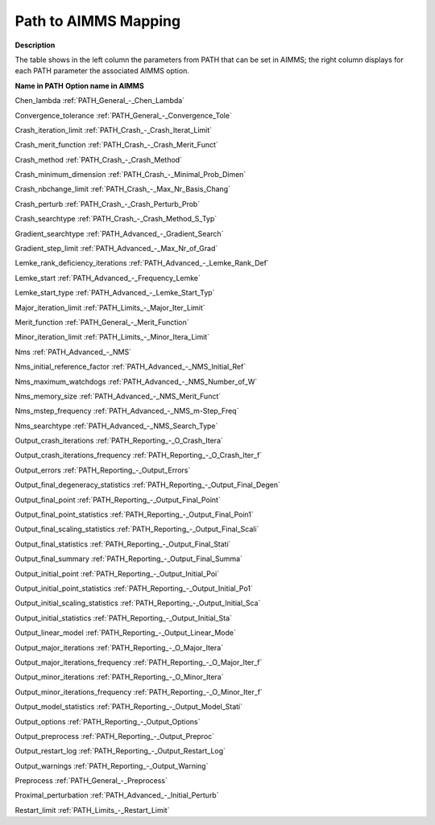 

.. _Path47_to_AIMMS_Mapping:
.. _PATH_Path47_to_AIMMS_Mapping:


Path to AIMMS Mapping
=====================

**Description** 

The table shows in the left column the parameters from PATH that can be set in AIMMS; the right column displays for each PATH parameter the associated AIMMS option.



**Name in PATH** 	**Option name in AIMMS** 	

Chen_lambda	:ref:`PATH_General_-_Chen_Lambda`  

Convergence_tolerance	:ref:`PATH_General_-_Convergence_Tole`  

Crash_iteration_limit	:ref:`PATH_Crash_-_Crash_Iterat_Limit`  

Crash_merit_function	:ref:`PATH_Crash_-_Crash_Merit_Funct`  

Crash_method	:ref:`PATH_Crash_-_Crash_Method`  

Crash_minimum_dimension	:ref:`PATH_Crash_-_Minimal_Prob_Dimen`  

Crash_nbchange_limit	:ref:`PATH_Crash_-_Max_Nr_Basis_Chang`  

Crash_perturb	:ref:`PATH_Crash_-_Crash_Perturb_Prob`  

Crash_searchtype	:ref:`PATH_Crash_-_Crash_Method_S_Typ`  

Gradient_searchtype	:ref:`PATH_Advanced_-_Gradient_Search`  

Gradient_step_limit	:ref:`PATH_Advanced_-_Max_Nr_of_Grad`  

Lemke_rank_deficiency_iterations	:ref:`PATH_Advanced_-_Lemke_Rank_Def`  

Lemke_start	:ref:`PATH_Advanced_-_Frequency_Lemke`  

Lemke_start_type	:ref:`PATH_Advanced_-_Lemke_Start_Typ`  

Major_iteration_limit	:ref:`PATH_Limits_-_Major_Iter_Limit`  

Merit_function	:ref:`PATH_General_-_Merit_Function`   

Minor_iteration_limit	:ref:`PATH_Limits_-_Minor_Itera_Limit`   

Nms	:ref:`PATH_Advanced_-_NMS`  

Nms_initial_reference_factor	:ref:`PATH_Advanced_-_NMS_Initial_Ref`    

Nms_maximum_watchdogs	:ref:`PATH_Advanced_-_NMS_Number_of_W`   	

Nms_memory_size	:ref:`PATH_Advanced_-_NMS_Merit_Funct`    	

Nms_mstep_frequency	:ref:`PATH_Advanced_-_NMS_m-Step_Freq`    	

Nms_searchtype	:ref:`PATH_Advanced_-_NMS_Search_Type`    	

Output_crash_iterations	:ref:`PATH_Reporting_-_O_Crash_Itera`    	

Output_crash_iterations_frequency	:ref:`PATH_Reporting_-_O_Crash_Iter_f`   	

Output_errors	:ref:`PATH_Reporting_-_Output_Errors`   

Output_final_degeneracy_statistics	:ref:`PATH_Reporting_-_Output_Final_Degen`   	

Output_final_point	:ref:`PATH_Reporting_-_Output_Final_Point`  

Output_final_point_statistics	:ref:`PATH_Reporting_-_Output_Final_Poin1`    	

Output_final_scaling_statistics	:ref:`PATH_Reporting_-_Output_Final_Scali`   	

Output_final_statistics	:ref:`PATH_Reporting_-_Output_Final_Stati`   	

Output_final_summary	:ref:`PATH_Reporting_-_Output_Final_Summa`  

Output_initial_point	:ref:`PATH_Reporting_-_Output_Initial_Poi`  	

Output_initial_point_statistics	:ref:`PATH_Reporting_-_Output_Initial_Po1`   	

Output_initial_scaling_statistics	:ref:`PATH_Reporting_-_Output_Initial_Sca`  

Output_initial_statistics	:ref:`PATH_Reporting_-_Output_Initial_Sta`  

Output_linear_model	:ref:`PATH_Reporting_-_Output_Linear_Mode`   	

Output_major_iterations	:ref:`PATH_Reporting_-_O_Major_Itera`   	

Output_major_iterations_frequency	:ref:`PATH_Reporting_-_O_Major_Iter_f`   	

Output_minor_iterations	:ref:`PATH_Reporting_-_O_Minor_Itera`  

Output_minor_iterations_frequency	:ref:`PATH_Reporting_-_O_Minor_Iter_f`  

Output_model_statistics	:ref:`PATH_Reporting_-_Output_Model_Stati`  

Output_options	:ref:`PATH_Reporting_-_Output_Options`  

Output_preprocess	:ref:`PATH_Reporting_-_Output_Preproc`  

Output_restart_log	:ref:`PATH_Reporting_-_Output_Restart_Log`  

Output_warnings	:ref:`PATH_Reporting_-_Output_Warning`   

Preprocess	:ref:`PATH_General_-_Preprocess`   	

Proximal_perturbation	:ref:`PATH_Advanced_-_Initial_Perturb`   	

Restart_limit	:ref:`PATH_Limits_-_Restart_Limit`  



